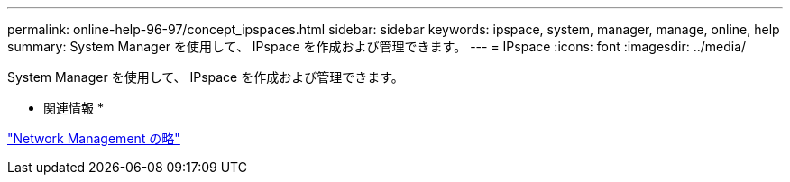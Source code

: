 ---
permalink: online-help-96-97/concept_ipspaces.html 
sidebar: sidebar 
keywords: ipspace, system, manager, manage, online, help 
summary: System Manager を使用して、 IPspace を作成および管理できます。 
---
= IPspace
:icons: font
:imagesdir: ../media/


[role="lead"]
System Manager を使用して、 IPspace を作成および管理できます。

* 関連情報 *

https://docs.netapp.com/us-en/ontap/networking/index.html["Network Management の略"]
